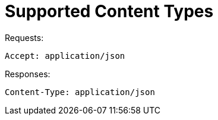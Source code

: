 = Supported Content Types

Requests: 

[source]
----

Accept: application/json
----

Responses: 

[source]
----

Content-Type: application/json
----